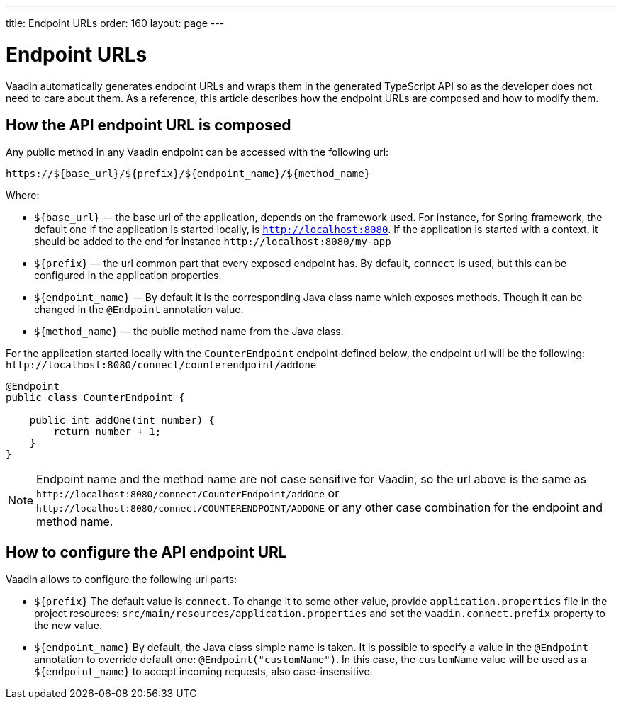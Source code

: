 ---
title: Endpoint URLs
order: 160
layout: page
---

= Endpoint URLs

Vaadin automatically generates endpoint URLs and wraps them in the generated
TypeScript API so as the developer does not need to care about them.
As a reference, this article describes how the endpoint URLs are composed and how to modify them.

== How the API endpoint URL is composed

Any public method in any Vaadin endpoint can be accessed with the following url:

`\https://${base_url}/${prefix}/${endpoint_name}/${method_name}`

Where:

* `${base_url}` — the base url of the application, depends on the framework
used. For instance, for Spring framework, the default one if the application is
started locally, is `http://localhost:8080`. If the application is started with
a context, it should be added to the end for instance `\http://localhost:8080/my-app`
* `${prefix}` — the url common part that every exposed endpoint has.
By default, `connect` is used, but this can be configured in the application properties.
* `${endpoint_name}` — By default it is the corresponding Java class name which exposes methods.
Though it can be changed in the `@Endpoint` annotation value.
* `${method_name}` — the public method name from the Java class.


For the application started locally with the `CounterEndpoint` endpoint defined
below, the endpoint url will be the following:
`\http://localhost:8080/connect/counterendpoint/addone`

[source,java]
----
@Endpoint
public class CounterEndpoint {

    public int addOne(int number) {
        return number + 1;
    }
}
----

[NOTE]
====
Endpoint name and the method name are not case sensitive for Vaadin, so
the url above is the same as
`\http://localhost:8080/connect/CounterEndpoint/addOne` or
`\http://localhost:8080/connect/COUNTERENDPOINT/ADDONE` or any other case
combination for the endpoint and method name.
====

== How to configure the API endpoint URL

Vaadin allows to configure the following url parts:

* `${prefix}`
The default value is `connect`. To change it to some other value, provide
`application.properties` file in the project resources:
`src/main/resources/application.properties` and set the
`vaadin.connect.prefix` property to the new value.

* `${endpoint_name}`
By default, the Java class simple name is taken. It is possible to specify a value in
the `@Endpoint` annotation to override default one:
`@Endpoint("customName")`. In this case, the `customName` value will be
used as a `${endpoint_name}` to accept incoming requests, also case-insensitive.
